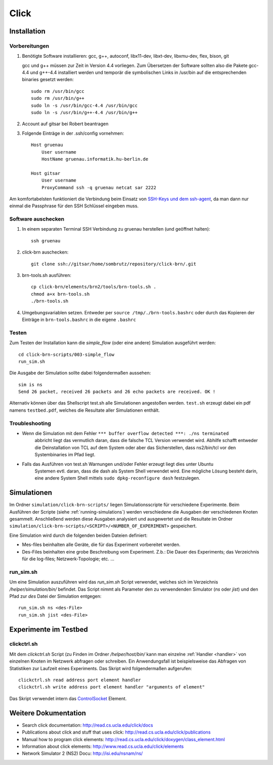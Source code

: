 Click
*****

Installation
============

Vorbereitungen
--------------

#. Benötigte Software installieren: gcc, g++, autoconf, libx11-dev, libxt-dev, libxmu-dev, flex, bison, git

   gcc und g++ müssen zur Zeit in Version 4.4 vorliegen.
   Zum Übersetzen der Software sollten also die Pakete gcc-4.4 und g++-4.4 installiert werden und temporär
   die symbolischen Links in /usr/bin auf die entsprechenden binaries gesetzt werden::

        sudo rm /usr/bin/gcc
        sudo rm /usr/bin/g++
        sudo ln -s /usr/bin/gcc-4.4 /usr/bin/gcc
        sudo ln -s /usr/bin/g++-4.4 /usr/bin/g++

#. Account auf gitsar bei Robert beantragen

#. Folgende Einträge in der .ssh/config vornehmen: ::

    Host gruenau
        User username
        HostName gruenau.informatik.hu-berlin.de

    Host gitsar
        User username
        ProxyCommand ssh -q gruenau netcat sar 2222

Am komfortabelsten funktioniert die Verbindung beim Einsatz von
`SSH-Keys und dem ssh-agent <http://mah.everybody.org/docs/ssh>`_, da man dann
nur einmal die Passphrase für den SSH Schlüssel eingeben muss.

Software auschecken
-------------------

#. In einem separaten Terminal SSH Verbindung zu gruenau herstellen (und geöffnet halten)::

    ssh gruenau

#. click-brn auschecken::

    git clone ssh://gitsar/home/sombrutz/repository/click-brn/.git

#. brn-tools.sh ausführen::

    cp click-brn/elements/brn2/tools/brn-tools.sh .
    chmod a+x brn-tools.sh
    ./brn-tools.sh

#. Umgebungsvariablen setzen. Entweder per ``source /tmp/./brn-tools.bashrc`` oder durch das Kopieren der Einträge in ``brn-tools.bashrc`` in die eigene ``.bashrc``

Testen
------

Zum Testen der Installation kann die *simple_flow* (oder eine andere) Simulation ausgeführt werden::

    cd click-brn-scripts/003-simple_flow
    run_sim.sh


Die Ausgabe der Simulation sollte dabei folgendermaßen aussehen::

    sim is ns
    Send 26 packet, received 26 packets and 26 echo packets are received. OK !

Alternativ können über das Shellscript test.sh alle Simulationen angestoßen werden. ``test.sh``
erzeugt dabei ein pdf namens ``testbed.pdf``, welches die Resultate aller Simulationen enthält.

Troubleshooting
---------------

* Wenn die Simulation mit dem Fehler ``*** buffer overflow detected ***: ./ns terminated``
    abbricht liegt das vermutlich daran, dass die falsche TCL Version verwendet wird. Abhilfe
    schafft entweder die Deinstallation von TCL auf dem System oder aber das Sicherstellen,
    dass ns2/bin/tcl vor den Systembinaries im Pfad liegt.

* Falls das Ausführen von test.sh Warnungen und/oder Fehler erzeugt liegt dies unter Ubuntu
    Systemen evtl. daran, dass die dash als System Shell verwendet wird. Eine mögliche Lösung
    besteht darin, eine andere System Shell mittels ``sudo dpkg-reconfigure dash`` festzulegen.

Simulationen
============

Im Ordner ``simulation/click-brn-scripts/`` liegen Simulationsscripte für
verschiedene Experimente. Beim Ausführen der Scripte (siehe :ref:`running-simulations`)
werden verschiedene die Ausgaben der verschiedenen Knoten gesammelt.
Anschließend werden diese Ausgaben analysiert und ausgewertet und die
Resultate im Ordner ``simulation/click-brn-scripts/<SCRIPT>/<NUMBER_OF_EXPERIMENT>``
gespeichert.

Eine Simulation wird durch die folgenden beiden Dateien definiert:

* Mes-files beinhalten alle Geräte, die für das Experiment vorbereitet werden.
* Des-Files beinhalten eine grobe Beschreibung vom Experiment. Z.b.: Die Dauer des Experiments; das Verzeichnis für die log-files; Netzwerk-Topologie; etc. ...

.. _running-simulations:

run_sim.sh
----------

Um eine Simulation auszuführen wird das *run_sim.sh* Script verwendet, welches
sich im Verzeichnis */helper/simulation/bin/* befindet. Das Script nimmt als
Parameter den zu verwendenden Simulator (*ns* oder *jist*) und den Pfad zur
*des* Datei der Simulation entgegen::

   run_sim.sh ns <des-File>
   run_sim.sh jist <des-File>

Experimente im Testbed
======================

clickctrl.sh
------------

Mit dem *clickctrl.sh* Script (zu Finden im Ordner */helper/host/bin/* kann man
einzelne :ref:`Handler <handler>` von einzelnen Knoten im Netzwerk abfragen oder schreiben. Ein
Anwendungsfall ist beispielsweise das Abfragen von Statistiken zur Laufzeit
eines Experiments. Das Skript wird folgendermaßen aufgerufen::

    clickctrl.sh read address port element handler
    clickctrl.sh write address port element handler "arguments of element"


Das Skript verwendet intern das `ControlSocket <http://read.cs.ucla.edu/click/elements/controlsocket>`_
Element.

Weitere Dokumentation
=====================

* Search click documentation: http://read.cs.ucla.edu/click/docs
* Publications about click and stuff that uses click: http://read.cs.ucla.edu/click/publications
* Manual how to program click elements: http://read.cs.ucla.edu/click/doxygen/class_element.html
* Information about click elements: http://www.read.cs.ucla.edu/click/elements
* Network Simulator 2 (NS2) Docu: http://isi.edu/nsnam/ns/
